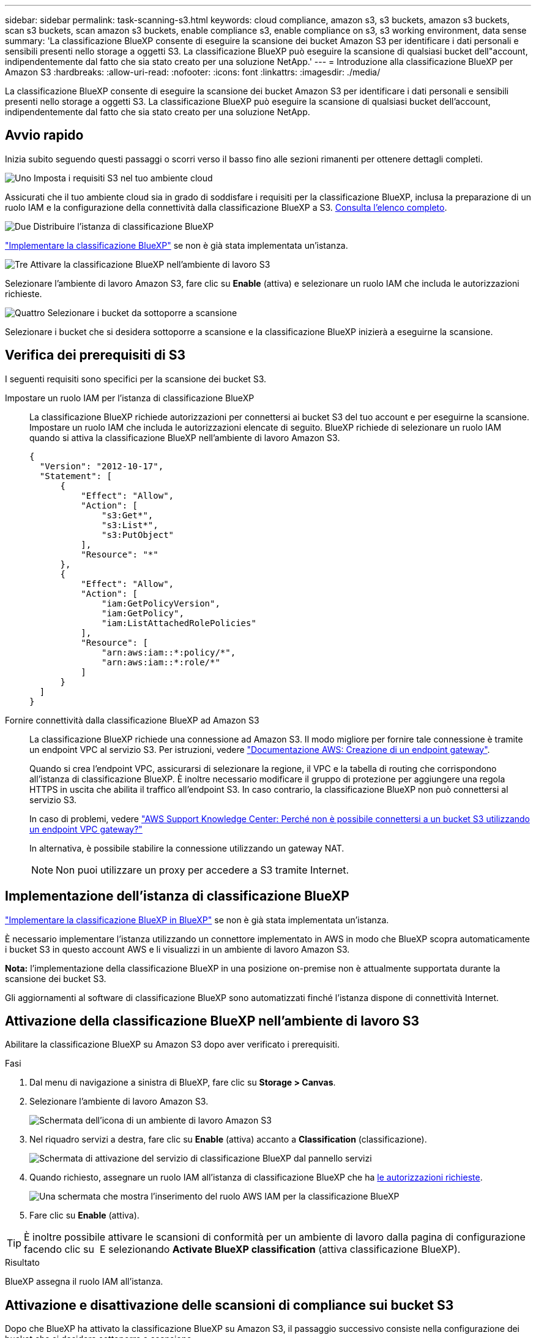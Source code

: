---
sidebar: sidebar 
permalink: task-scanning-s3.html 
keywords: cloud compliance, amazon s3, s3 buckets, amazon s3 buckets, scan s3 buckets, scan amazon s3 buckets, enable compliance s3, enable compliance on s3, s3 working environment, data sense 
summary: 'La classificazione BlueXP consente di eseguire la scansione dei bucket Amazon S3 per identificare i dati personali e sensibili presenti nello storage a oggetti S3. La classificazione BlueXP può eseguire la scansione di qualsiasi bucket dell"account, indipendentemente dal fatto che sia stato creato per una soluzione NetApp.' 
---
= Introduzione alla classificazione BlueXP per Amazon S3
:hardbreaks:
:allow-uri-read: 
:nofooter: 
:icons: font
:linkattrs: 
:imagesdir: ./media/


[role="lead"]
La classificazione BlueXP consente di eseguire la scansione dei bucket Amazon S3 per identificare i dati personali e sensibili presenti nello storage a oggetti S3. La classificazione BlueXP può eseguire la scansione di qualsiasi bucket dell'account, indipendentemente dal fatto che sia stato creato per una soluzione NetApp.



== Avvio rapido

Inizia subito seguendo questi passaggi o scorri verso il basso fino alle sezioni rimanenti per ottenere dettagli completi.

.image:https://raw.githubusercontent.com/NetAppDocs/common/main/media/number-1.png["Uno"] Imposta i requisiti S3 nel tuo ambiente cloud
[role="quick-margin-para"]
Assicurati che il tuo ambiente cloud sia in grado di soddisfare i requisiti per la classificazione BlueXP, inclusa la preparazione di un ruolo IAM e la configurazione della connettività dalla classificazione BlueXP a S3. <<Verifica dei prerequisiti di S3,Consulta l'elenco completo>>.

.image:https://raw.githubusercontent.com/NetAppDocs/common/main/media/number-2.png["Due"] Distribuire l'istanza di classificazione BlueXP
[role="quick-margin-para"]
link:task-deploy-cloud-compliance.html["Implementare la classificazione BlueXP"^] se non è già stata implementata un'istanza.

.image:https://raw.githubusercontent.com/NetAppDocs/common/main/media/number-3.png["Tre"] Attivare la classificazione BlueXP nell'ambiente di lavoro S3
[role="quick-margin-para"]
Selezionare l'ambiente di lavoro Amazon S3, fare clic su *Enable* (attiva) e selezionare un ruolo IAM che includa le autorizzazioni richieste.

.image:https://raw.githubusercontent.com/NetAppDocs/common/main/media/number-4.png["Quattro"] Selezionare i bucket da sottoporre a scansione
[role="quick-margin-para"]
Selezionare i bucket che si desidera sottoporre a scansione e la classificazione BlueXP inizierà a eseguirne la scansione.



== Verifica dei prerequisiti di S3

I seguenti requisiti sono specifici per la scansione dei bucket S3.

[[policy-requirements]]
Impostare un ruolo IAM per l'istanza di classificazione BlueXP:: La classificazione BlueXP richiede autorizzazioni per connettersi ai bucket S3 del tuo account e per eseguirne la scansione. Impostare un ruolo IAM che includa le autorizzazioni elencate di seguito. BlueXP richiede di selezionare un ruolo IAM quando si attiva la classificazione BlueXP nell'ambiente di lavoro Amazon S3.
+
--
[source, json]
----
{
  "Version": "2012-10-17",
  "Statement": [
      {
          "Effect": "Allow",
          "Action": [
              "s3:Get*",
              "s3:List*",
              "s3:PutObject"
          ],
          "Resource": "*"
      },
      {
          "Effect": "Allow",
          "Action": [
              "iam:GetPolicyVersion",
              "iam:GetPolicy",
              "iam:ListAttachedRolePolicies"
          ],
          "Resource": [
              "arn:aws:iam::*:policy/*",
              "arn:aws:iam::*:role/*"
          ]
      }
  ]
}
----
--
Fornire connettività dalla classificazione BlueXP ad Amazon S3:: La classificazione BlueXP richiede una connessione ad Amazon S3. Il modo migliore per fornire tale connessione è tramite un endpoint VPC al servizio S3. Per istruzioni, vedere https://docs.aws.amazon.com/AmazonVPC/latest/UserGuide/vpce-gateway.html#create-gateway-endpoint["Documentazione AWS: Creazione di un endpoint gateway"^].
+
--
Quando si crea l'endpoint VPC, assicurarsi di selezionare la regione, il VPC e la tabella di routing che corrispondono all'istanza di classificazione BlueXP. È inoltre necessario modificare il gruppo di protezione per aggiungere una regola HTTPS in uscita che abilita il traffico all'endpoint S3. In caso contrario, la classificazione BlueXP non può connettersi al servizio S3.

In caso di problemi, vedere https://aws.amazon.com/premiumsupport/knowledge-center/connect-s3-vpc-endpoint/["AWS Support Knowledge Center: Perché non è possibile connettersi a un bucket S3 utilizzando un endpoint VPC gateway?"^]

In alternativa, è possibile stabilire la connessione utilizzando un gateway NAT.


NOTE: Non puoi utilizzare un proxy per accedere a S3 tramite Internet.

--




== Implementazione dell'istanza di classificazione BlueXP

link:task-deploy-cloud-compliance.html["Implementare la classificazione BlueXP in BlueXP"^] se non è già stata implementata un'istanza.

È necessario implementare l'istanza utilizzando un connettore implementato in AWS in modo che BlueXP scopra automaticamente i bucket S3 in questo account AWS e li visualizzi in un ambiente di lavoro Amazon S3.

*Nota:* l'implementazione della classificazione BlueXP in una posizione on-premise non è attualmente supportata durante la scansione dei bucket S3.

Gli aggiornamenti al software di classificazione BlueXP sono automatizzati finché l'istanza dispone di connettività Internet.



== Attivazione della classificazione BlueXP nell'ambiente di lavoro S3

Abilitare la classificazione BlueXP su Amazon S3 dopo aver verificato i prerequisiti.

.Fasi
. Dal menu di navigazione a sinistra di BlueXP, fare clic su *Storage > Canvas*.
. Selezionare l'ambiente di lavoro Amazon S3.
+
image:screenshot_s3_we.gif["Schermata dell'icona di un ambiente di lavoro Amazon S3"]

. Nel riquadro servizi a destra, fare clic su *Enable* (attiva) accanto a *Classification* (classificazione).
+
image:screenshot_s3_enable_compliance.png["Schermata di attivazione del servizio di classificazione BlueXP dal pannello servizi"]

. Quando richiesto, assegnare un ruolo IAM all'istanza di classificazione BlueXP che ha <<Verifica dei prerequisiti di S3,le autorizzazioni richieste>>.
+
image:screenshot_s3_compliance_iam_role.png["Una schermata che mostra l'inserimento del ruolo AWS IAM per la classificazione BlueXP"]

. Fare clic su *Enable* (attiva).



TIP: È inoltre possibile attivare le scansioni di conformità per un ambiente di lavoro dalla pagina di configurazione facendo clic su image:screenshot_gallery_options.gif[""] E selezionando *Activate BlueXP classification* (attiva classificazione BlueXP).

.Risultato
BlueXP assegna il ruolo IAM all'istanza.



== Attivazione e disattivazione delle scansioni di compliance sui bucket S3

Dopo che BlueXP ha attivato la classificazione BlueXP su Amazon S3, il passaggio successivo consiste nella configurazione dei bucket che si desidera sottoporre a scansione.

Quando BlueXP viene eseguito nell'account AWS che dispone dei bucket S3 che si desidera sottoporre a scansione, rileva tali bucket e li visualizza in un ambiente di lavoro Amazon S3.

La classificazione BlueXP può anche <<Scansione dei bucket da account AWS aggiuntivi,Eseguire la scansione dei bucket S3 che si trovano in diversi account AWS>>.

.Fasi
. Selezionare l'ambiente di lavoro Amazon S3.
. Nel riquadro servizi a destra, fare clic su *Configura bucket*.
+
image:screenshot_s3_configure_buckets.png["Una schermata di fare clic su Configure Bucket (Configura bucket) per scegliere i bucket S3 che si desidera sottoporre a scansione"]

. Abilita scansioni di sola mappatura o scansioni di mappatura e classificazione sui bucket.
+
image:screenshot_s3_select_buckets.png["Una schermata che mostra la selezione dei bucket S3 che si desidera sottoporre a scansione"]

+
[cols="45,45"]
|===
| A: | Eseguire questa operazione: 


| Attivare scansioni solo mappatura su un bucket | Fare clic su *Map* (Mappa) 


| Abilitare scansioni complete su un bucket | Fare clic su *Map & Classify* (Mappa e classificazione) 


| Disattivare la scansione su un bucket | Fare clic su *Off* 
|===


.Risultato
La classificazione BlueXP avvia la scansione dei bucket S3 abilitati. In caso di errori, questi vengono visualizzati nella colonna Status (Stato), insieme all'azione richiesta per risolvere l'errore.



== Scansione dei bucket da account AWS aggiuntivi

È possibile eseguire la scansione dei bucket S3 che si trovano sotto un account AWS diverso assegnando un ruolo da tale account per accedere all'istanza di classificazione BlueXP esistente.

.Fasi
. Accedere all'account AWS di destinazione in cui si desidera eseguire la scansione dei bucket S3 e creare un ruolo IAM selezionando *un altro account AWS*.
+
image:screenshot_iam_create_role.gif["Una schermata della pagina AWS per creare un ruolo IAM."]

+
Assicurarsi di effettuare le seguenti operazioni:

+
** Inserire l'ID dell'account in cui risiede l'istanza di classificazione BlueXP.
** Modificare la *durata massima della sessione CLI/API* da 1 ora a 12 ore e salvare la modifica.
** Allegare il criterio IAM di classificazione BlueXP. Assicurarsi che disponga delle autorizzazioni necessarie.
+
[source, json]
----
{
  "Version": "2012-10-17",
  "Statement": [
      {
          "Effect": "Allow",
          "Action": [
              "s3:Get*",
              "s3:List*",
              "s3:PutObject"
          ],
          "Resource": "*"
      },
  ]
}
----


. Accedere all'account AWS di origine in cui risiede l'istanza di classificazione BlueXP e selezionare il ruolo IAM associato all'istanza.
+
.. Modificare la *durata massima della sessione CLI/API* da 1 ora a 12 ore e salvare la modifica.
.. Fare clic su *Allega policy*, quindi su *Crea policy*.
.. Creare un criterio che includa l'azione "sts:AssumeRole" e specificare l'ARN del ruolo creato nell'account di destinazione.
+
[source, json]
----
{
    "Version": "2012-10-17",
    "Statement": [
        {
            "Effect": "Allow",
            "Action": "sts:AssumeRole",
            "Resource": "arn:aws:iam::<ADDITIONAL-ACCOUNT-ID>:role/<ADDITIONAL_ROLE_NAME>"
        },
        {
            "Effect": "Allow",
            "Action": [
                "iam:GetPolicyVersion",
                "iam:GetPolicy",
                "iam:ListAttachedRolePolicies"
            ],
            "Resource": [
                "arn:aws:iam::*:policy/*",
                "arn:aws:iam::*:role/*"
            ]
        }
    ]
}
----
+
L'account del profilo dell'istanza di classificazione BlueXP ora ha accesso all'account AWS aggiuntivo.



. Accedere alla pagina *Amazon S3 Configuration* (Configurazione Amazon S3) per visualizzare il nuovo account AWS. Nota: La sincronizzazione dell'ambiente di lavoro del nuovo account e la visualizzazione di queste informazioni possono richiedere alcuni minuti prima che la classificazione BlueXP venga eseguita.
+
image:screenshot_activate_and_select_buckets.png["Una schermata che mostra come attivare la classificazione BlueXP."]

. Fare clic su *Activate BlueXP classification & Select Bucket* (attiva classificazione BlueXP e seleziona bucket) e selezionare i bucket da sottoporre a scansione.


.Risultato
La classificazione BlueXP avvia la scansione dei nuovi bucket S3 abilitati.
